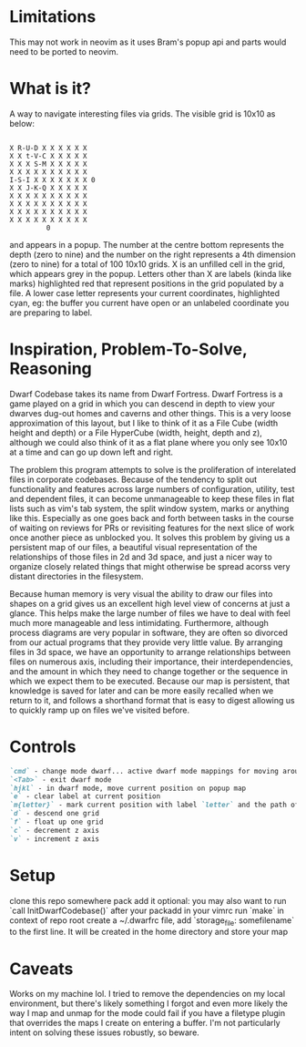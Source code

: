 * Limitations
This may not work in neovim as it uses Bram's popup api and parts would need to
be ported to neovim.
* What is it?
A way to navigate interesting files via grids. The visible grid is 10x10 as below:
#+BEGIN_SRC

  X R-U-D X X X X X X
  X X t-V-C X X X X X
  X X X S-M X X X X X
  X X X X X X X X X X
  I-S-I X X X X X X X 0
  X X J-K-Q X X X X X
  X X X X X X X X X X
  X X X X X X X X X X
  X X X X X X X X X X
  X X X X X X X X X X
           0
#+END_SRC

and appears in a popup. The number at the centre bottom represents the depth
(zero to nine) and the number on the right represents a 4th dimension (zero to
nine) for a total of 100 10x10 grids. X is an unfilled cell in the grid, which
appears grey in the popup. Letters other than X are labels (kinda like marks)
highlighted red that represent positions in the grid populated by a file. A
lower case letter represents your current coordinates, highlighted cyan, eg:
the buffer you current have open or an unlabeled coordinate you are preparing
to label.

* Inspiration, Problem-To-Solve, Reasoning
Dwarf Codebase takes its name from Dwarf Fortress. Dwarf Fortress is a game
played on a grid in which you can descend in depth to view your dwarves dug-out
homes and caverns and other things. This is a very loose approximation of this layout,
but I like to think of it as a File Cube (width height and depth) or a File
HyperCube (width, height, depth and z), although we could also think of it as a
flat plane where you only see 10x10 at a time and can go up down left and right.

The problem this program attempts to solve is the proliferation of interelated
files in corporate codebases. Because of the tendency to split out
functionality and features across large numbers of configuration, utility, test
and dependent files, it can become unmanageable to keep these files in flat
lists such as vim's tab system, the split window system, marks or anything like
this. Especially as one goes back and forth between tasks in the course of
waiting on reviews for PRs or revisiting features for the next slice of work
once another piece as unblocked you. It solves this problem by giving us a
persistent map of our files, a beautiful visual representation of the
relationships of those files in 2d and 3d space, and just a nicer way to
organize closely related things that might otherwise be spread acorss very
distant directories in the filesystem.

Because human memory is very visual the ability to draw our files into shapes
on a grid gives us an excellent high level view of concerns at just a glance.
This helps make the large number of files we have to deal with feel much more
manageable and less intimidating. Furthermore, although process diagrams are
very popular in software, they are often so divorced from our actual programs
that they provide very little value. By arranging files in 3d space, we have an
opportunity to arrange relationships between files on numerous axis, including
their importance, their interdependencies, and the amount in which they need to
change together or the sequence in which we expect them to be executed. Because
our map is persistent, that knowledge is saved for later and can be more easily
recalled when we return to it, and follows a shorthand format that is easy to
digest allowing us to quickly ramp up on files we've visited before.

* Controls
#+BEGIN_SRC markdown
`cmd` - change mode dwarf... active dwarf mode mappings for moving around popup map
`<Tab>` - exit dwarf mode
`hjkl` - in dwarf mode, move current position on popup map
`e` - clear label at current position
`m{letter}` - mark current position with label `letter` and the path of the current buffer
`d` - descend one grid
`f` - float up one grid
`c` - decrement z axis
`v` - increment z axis
#+END_SRC

* Setup
clone this repo somewhere
pack add it
optional: you may also want to run `call InitDwarfCodebase()` after your packadd in your vimrc
run `make` in context of repo root
create a ~/.dwarfrc file, add `storage_file: somefilename` to the first line. It will be created in the home directory and store your map

* Caveats
Works on my machine lol. I tried to remove the dependencies on my local
environment, but there's likely something I forgot and even more likely the way
I map and unmap for the mode could fail if you have a filetype plugin that
overrides the maps I create on entering a buffer. I'm not particularly intent
on solving these issues robustly, so beware.
